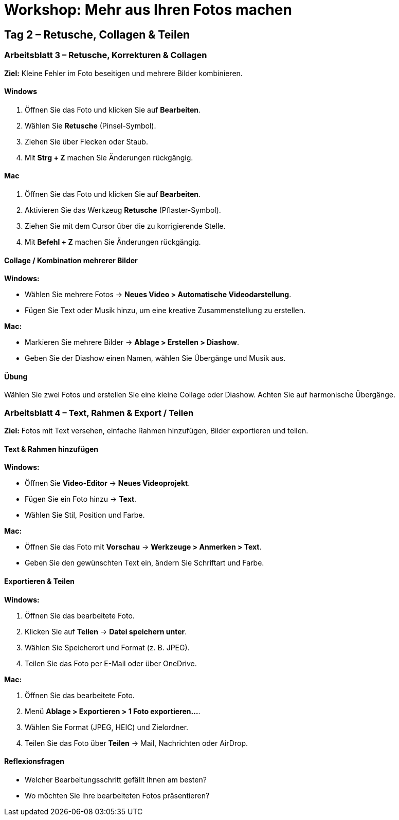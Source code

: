 # Workshop: Mehr aus Ihren Fotos machen

## Tag 2 – Retusche, Collagen & Teilen

### Arbeitsblatt 3 – Retusche, Korrekturen & Collagen

**Ziel:** Kleine Fehler im Foto beseitigen und mehrere Bilder kombinieren.

#### Windows

1. Öffnen Sie das Foto und klicken Sie auf **Bearbeiten**.  
2. Wählen Sie **Retusche** (Pinsel-Symbol).  
3. Ziehen Sie über Flecken oder Staub.  
4. Mit **Strg + Z** machen Sie Änderungen rückgängig.

#### Mac

1. Öffnen Sie das Foto und klicken Sie auf **Bearbeiten**.  
2. Aktivieren Sie das Werkzeug **Retusche** (Pflaster-Symbol).  
3. Ziehen Sie mit dem Cursor über die zu korrigierende Stelle.  
4. Mit **Befehl + Z** machen Sie Änderungen rückgängig.

#### Collage / Kombination mehrerer Bilder

**Windows:**  

- Wählen Sie mehrere Fotos → **Neues Video > Automatische Videodarstellung**.  
- Fügen Sie Text oder Musik hinzu, um eine kreative Zusammenstellung zu erstellen.

**Mac:**  

- Markieren Sie mehrere Bilder → **Ablage > Erstellen > Diashow**.  
- Geben Sie der Diashow einen Namen, wählen Sie Übergänge und Musik aus.

#### Übung

Wählen Sie zwei Fotos und erstellen Sie eine kleine Collage oder Diashow.  
Achten Sie auf harmonische Übergänge.


### Arbeitsblatt 4 – Text, Rahmen & Export / Teilen

**Ziel:** Fotos mit Text versehen, einfache Rahmen hinzufügen, Bilder exportieren und teilen.

#### Text & Rahmen hinzufügen

**Windows:**  

- Öffnen Sie **Video-Editor** → **Neues Videoprojekt**.  
- Fügen Sie ein Foto hinzu → **Text**.  
- Wählen Sie Stil, Position und Farbe.  

**Mac:**  

- Öffnen Sie das Foto mit **Vorschau** → **Werkzeuge > Anmerken > Text**.  
- Geben Sie den gewünschten Text ein, ändern Sie Schriftart und Farbe.

#### Exportieren & Teilen

**Windows:**  

1. Öffnen Sie das bearbeitete Foto.  
2. Klicken Sie auf **Teilen** → **Datei speichern unter**.  
3. Wählen Sie Speicherort und Format (z. B. JPEG).  
4. Teilen Sie das Foto per E-Mail oder über OneDrive.

**Mac:**  

1. Öffnen Sie das bearbeitete Foto.  
2. Menü **Ablage > Exportieren > 1 Foto exportieren…**.  
3. Wählen Sie Format (JPEG, HEIC) und Zielordner.  
4. Teilen Sie das Foto über **Teilen** → Mail, Nachrichten oder AirDrop.

#### Reflexionsfragen

- Welcher Bearbeitungsschritt gefällt Ihnen am besten?  
- Wo möchten Sie Ihre bearbeiteten Fotos präsentieren?